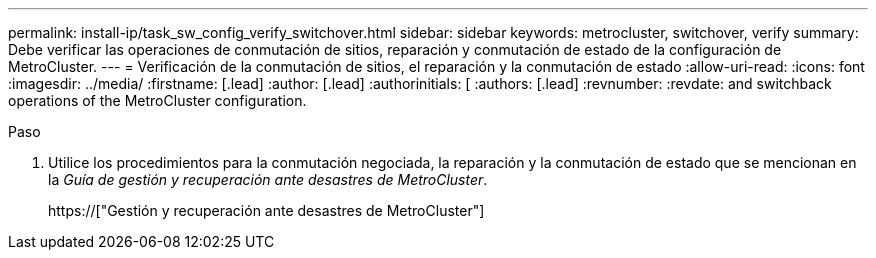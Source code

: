 ---
permalink: install-ip/task_sw_config_verify_switchover.html 
sidebar: sidebar 
keywords: metrocluster, switchover, verify 
summary: Debe verificar las operaciones de conmutación de sitios, reparación y conmutación de estado de la configuración de MetroCluster. 
---
= Verificación de la conmutación de sitios, el reparación y la conmutación de estado
:allow-uri-read: 
:icons: font
:imagesdir: ../media/
:firstname: [.lead]
:author: [.lead]
:authorinitials: [
:authors: [.lead]
:revnumber: 
:revdate: and switchback operations of the MetroCluster configuration.


.Paso
. Utilice los procedimientos para la conmutación negociada, la reparación y la conmutación de estado que se mencionan en la _Guía de gestión y recuperación ante desastres de MetroCluster_.
+
https://["Gestión y recuperación ante desastres de MetroCluster"]


